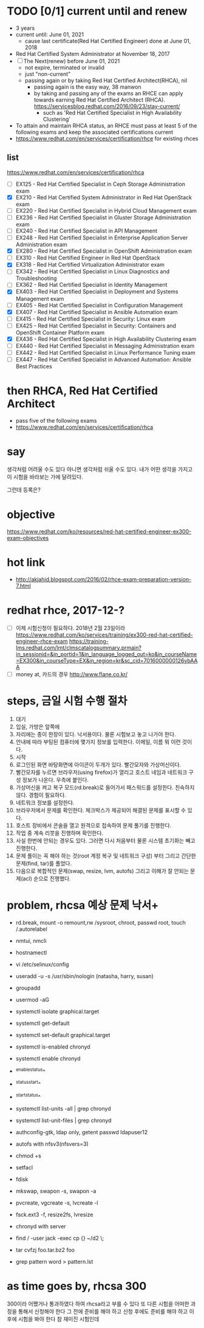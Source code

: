 * TODO [0/1] current until and renew

- 3 years
- current until: June 01, 2021
  - cause last certificate(Red Hat Certified Engineer) done at June 01, 2018
- Red Hat Certified System Administrator at November 18, 2017
- [ ] The Next(renew) before June 01, 2021
  - not expire, terminated or invalid
  - just "non-current"
  - passing again or by taking Red Hat Certified Architect(RHCA), nil
    - passing again is the easy way, 38 manwon
    - by taking and passing any of the exams an RHCE can apply towards earning Red Hat Certified Architect (RHCA).
      https://servicesblog.redhat.com/2016/09/23/stay-current/
      - such as 'Red Hat Certified Specialist in High Availability Clustering' 
- To attain and maintain RHCA status, an RHCE must pass at least 5 of the following exams and keep the associated certifications current
- https://www.redhat.com/en/services/certification/rhce for existing rhces

** list

https://www.redhat.com/en/services/certification/rhca

- [ ] EX125 - Red Hat Certified Specialist in Ceph Storage Administration exam
- [X] EX210 - Red Hat Certified System Administrator in Red Hat OpenStack exam
- [ ] EX220 - Red Hat Certified Specialist in Hybrid Cloud Management exam
- [ ] EX236 - Red Hat Certified Specialist in Gluster Storage Administration exam
- [ ] EX240 - Red Hat Certified Specialist in API Management
- [ ] EX248 - Red Hat Certified Specialist in Enterprise Application Server Administration exam
- [X] EX280 - Red Hat Certified Specialist in OpenShift Administration exam
- [ ] EX310 - Red Hat Certified Engineer in Red Hat OpenStack
- [X] EX318 - Red Hat Certified Virtualization Administrator exam
- [ ] EX342 - Red Hat Certified Specialist in Linux Diagnostics and Troubleshooting
- [ ] EX362 - Red Hat Certified Specialist in Identity Management
- [X] EX403 - Red Hat Certified Specialist in Deployment and Systems Management exam
- [ ] EX405 - Red Hat Certified Specialist in Configuration Management
- [X] EX407 - Red Hat Certified Specialist in Ansible Automation exam
- [ ] EX415 - Red Hat Certified Specialist in Security: Linux exam
- [ ] EX425 - Red Hat Certified Specialist in Security: Containers and OpenShift Container Platform exam
- [X] EX436 - Red Hat Certified Specialist in High Availability Clustering exam
- [ ] EX440 - Red Hat Certified Specialist in Messaging Administration exam
- [ ] EX442 - Red Hat Certified Specialist in Linux Performance Tuning exam
- [ ] EX447 - Red Hat Certified Specialist in Advanced Automation: Ansible Best Practices
    
* then RHCA, Red Hat Certified Architect

- pass five of the following exams
- https://www.redhat.com/en/services/certification/rhca

* say

생각처럼 어려울 수도 있다
아니면 생각처럼 쉬울 수도 있다.
내가 어떤 생각을 가지고 이 시험을 바라보는 가에 달려있다.

그런데 등록은?

* objective

https://www.redhat.com/ko/resources/red-hat-certified-engineer-ex300-exam-objectives

* hot link

- http://akjahid.blogspot.com/2016/02/rhce-exam-preparation-version-7.html

* redhat rhce, 2017-12-?

- [ ] 이제 시험신청이 필요하다. 2018년 2월 23일이라
  https://www.redhat.com/ko/services/training/ex300-red-hat-certified-engineer-rhce-exam
  https://training-lms.redhat.com/lmt/clmscatalogsummary.prmain?in_sessionid=&in_portid=1&in_language_logged_out=ko&in_courseName=EX300&in_courseType=EX&in_region=kr&sc_cid=7016000000126ybAAA
- [ ] money at, 카드의 경우
  http://www.flane.co.kr/

* steps, 금일 시험 수행 절차

1. 대기
2. 입실, 가방은 앞쪽에
3. 자리에는 종이 한장이 있다. 낙서용이다. 물론 시험보고 놓고 나가야 한다.
4. 안내에 따라 부팅된 컴퓨터에 몇가지 정보를 입력한다. 이메일, 이름 뭐 이런 것이다.
5. 시작
6. 로그인된 화면 바탕화면에 아이콘이 두개가 있다. 빨간모자와 가상머신이다.
7. 빨간모자를 누르면 브라우저(using firefox)가 열리고 호스트 네임과 네트워크 구성 정보가 나온다. 우측에 붙인다.
8. 가상머신을 켜고 복구 모드(rd.break)로 들어가서 패스워드를 설정한다. 친숙하지 않다. 경험이 필요하다.
9. 네트워크 정보를 설정한다.
10. 브라우저에서 문제를 확인한다. 체크박스가 제공되어 해결된 문제를 표시할 수 있다. 
11. 호스트 장비에서 콘솔을 열고 원격으로 접속하여 문제 풀기를 진행한다.
12. 작업 중 계속 리붓을 진행하며 확인한다.
13. 사실 한번에 안되는 경우도 있다. 그러면 다시 처음부터 물론 시스템 초기화는 빼고 진행한다.
14. 문제 풀이는 꼭 해야 하는 것(root 계정 복구 및 네트워크 구성) 부터 그리고 간단한 문제(find, tar)를 풀었다.
15. 다음으로 복합적인 문제(swap, resize, lvm, autofs) 그리고 이해가 잘 안되는 문제(acl) 순으로 진행했다.

* problem, rhcsa 예상 문제 낙서+

- rd.break, mount -o remount,rw /sysroot, chroot, passwd root, touch /.autorelabel
- nmtui, nmcli
- hostnamectl
- vi /etc/selinux/config

- useradd -u -s /usr/sbin/nologin (natasha, harry, susan)
- groupadd
- usermod -aG

- systemctl isolate graphical.target
- systemctl get-default
- systemctl set-default graphical.target

- systemctl is-enabled chronyd
- systemctl enable chronyd
- ^enable^status^
- ^status^start^
- ^start^status^
- systemctl list-units -all | grep chronyd
- systemctl list-unit-files | grep chronyd

- authconfig-gtk, ldap only, getent passwd ldapuser12
- autofs with nfsv3(nfsvers=3)

- chmod +s
- setfacl 

- fdisk
- mkswap, swapon -s, swapon -a
- pvcreate, vgcreate -s, lvcreate -l 
- fsck.ext3 -f, resize2fs, lvresize

- chronyd with server
- find / -user jack -exec cp {} ~/d2 \;
- tar cvfzj foo.tar.bz2 foo
- grep pattern word > pattern.lst

* as time goes by, rhcsa 300

300이라 어쨌거나 통과하였다 하여 rhcsa라고 부를 수 있다
또 다른 시험을 어떠한 과정을 통해서 신청해야 한다 그 전에 준비를 해야 하고 신청 후에도 준비를 해야 하고 이후에 시험을 봐야 한다
참 재미진 시험인데 

